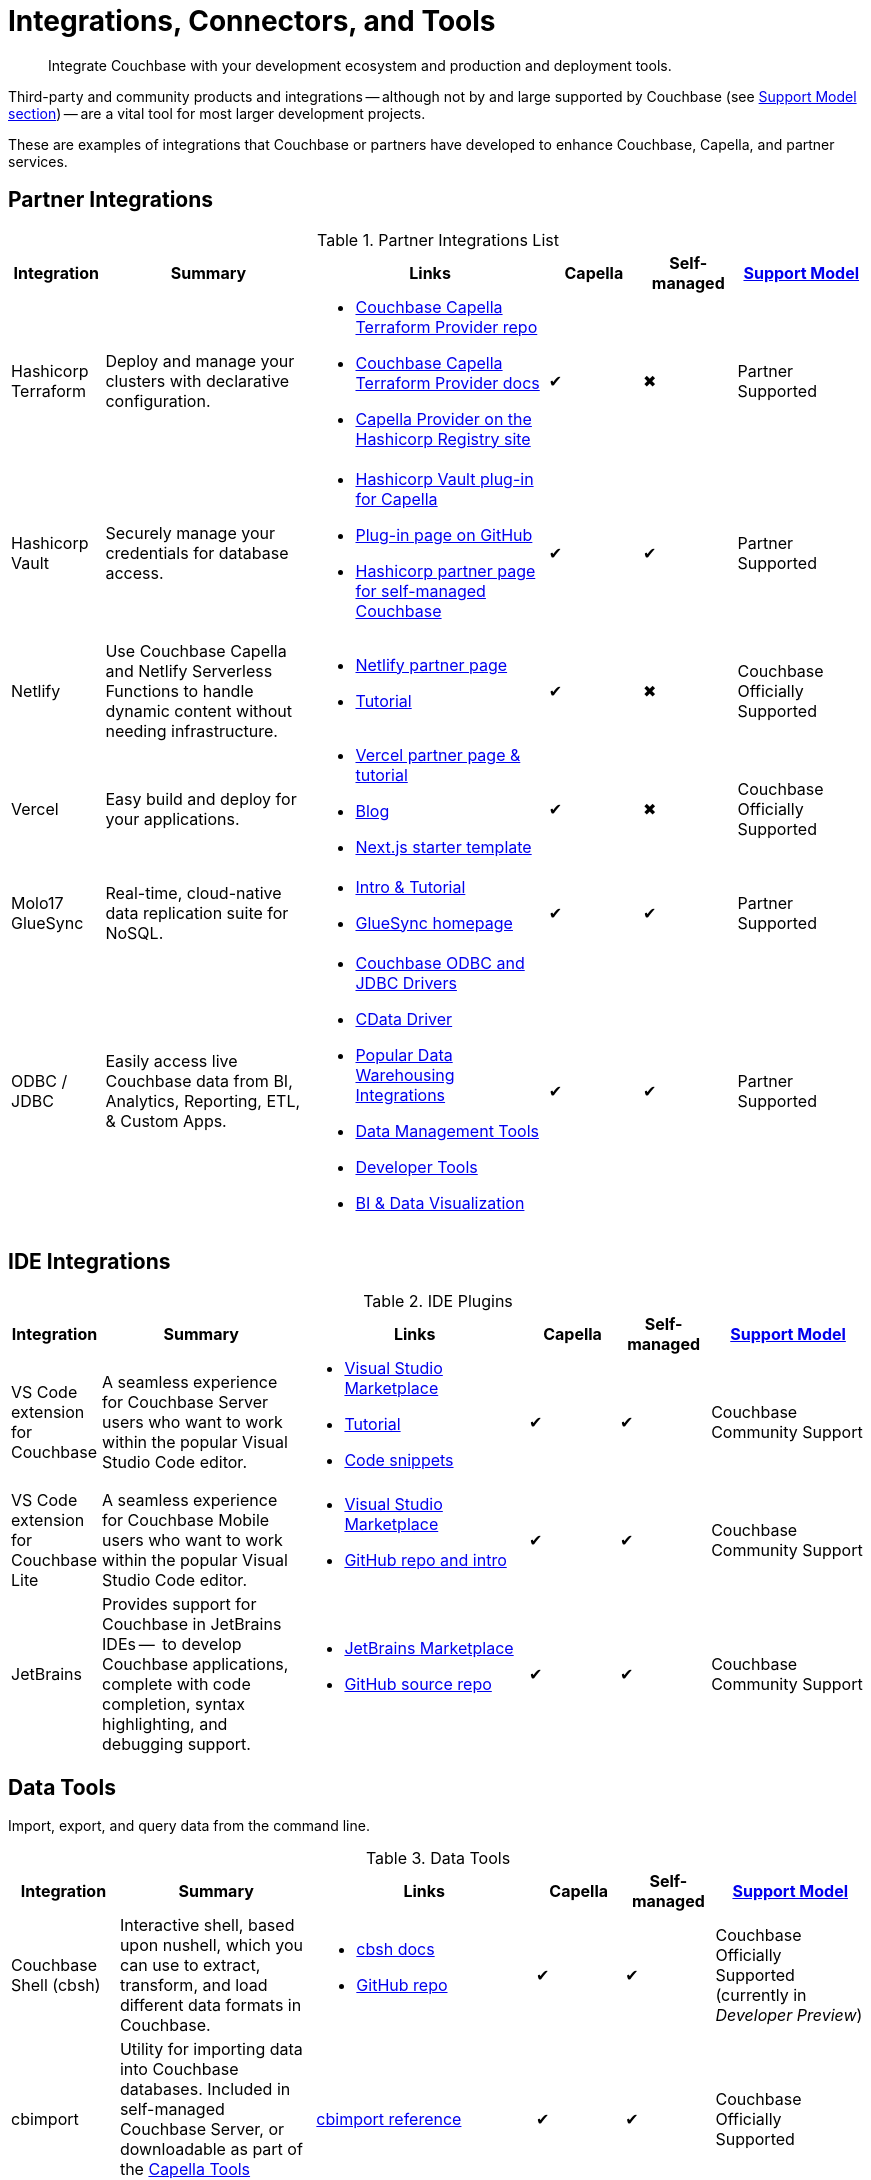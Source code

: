 = Integrations, Connectors, and Tools
:page-toclevels: 2
:page-topic-type: reference
:page-aliases: develop:integrations.adoc
:description: Integrate Couchbase with your development ecosystem and production and deployment tools.


[abstract]
{description}

Third-party and community products and integrations -- 
although not by and large supported by Couchbase (see <<#support-model,Support Model section>>) --
are a vital tool for most larger development projects.

These are examples of integrations that Couchbase or partners have developed to enhance Couchbase, Capella, and partner services.


[#partner-integrations-with-couchbase]
== Partner Integrations


.Partner Integrations List
[cols="20,45,50,20,20,28"]
|===
| Integration | Summary | Links | Capella | Self-managed |  <<#support-model,Support Model>>

| Hashicorp Terraform
| Deploy and manage your clusters with declarative configuration.
a|
* https://github.com/couchbasecloud/terraform-provider-couchbase-capella/[Couchbase Capella Terraform Provider repo]
* xref:cloud:terraform:index.adoc[Couchbase Capella Terraform Provider docs]
* https://registry.terraform.io/providers/couchbasecloud/couchbase-capella/latest[Capella Provider on the Hashicorp Registry site]
| ✔
| ✖
| Partner Supported

| Hashicorp Vault
| Securely manage your credentials for database access.
a|
* https://www.hashicorp.com/partners/tech/couchbase#vault[Hashicorp Vault plug-in for Capella]
* https://github.com/couchbasecloud/vault-plugin-database-couchbasecapella[Plug-in page on GitHub]
* https://developer.hashicorp.com/vault/docs/secrets/databases/couchbase[Hashicorp partner page for self-managed Couchbase]
| ✔
| ✔
| Partner Supported

| Netlify
| Use Couchbase Capella and Netlify Serverless Functions to handle dynamic content without needing infrastructure.
a| 
* https://www.netlify.com/integrations/couchbase/[Netlify partner page]
* https://developer.couchbase.com/tutorial-quickstart-netlify[Tutorial]
| ✔
| ✖
| Couchbase Officially Supported


| Vercel
| Easy build and deploy for your applications.
a|
* https://vercel.com/integrations/couchbase-capella[Vercel partner page & tutorial]
* https://www.couchbase.com/blog/integrating-vercel-with-couchbase-capella[Blog]
* https://vercel.com/templates/next.js/couchbase-capella[Next.js starter template]
| ✔
| ✖
| Couchbase Officially Supported


| Molo17 GlueSync
| Real-time, cloud-native data replication suite for NoSQL.
a| 
* https://www.couchbase.com/partners/molo17/[Intro & Tutorial]
* https://molo17.com/gluesync/[GlueSync homepage]
| ✔
| ✔
| Partner Supported


| ODBC / JDBC
| Easily access live Couchbase data from BI, Analytics, Reporting, ETL, & Custom Apps.
a|
* xref:server:connectors:odbc-jdbc-drivers.adoc[Couchbase ODBC and JDBC Drivers]
* https://www.cdata.com/drivers/couchbase/docs/[CData Driver]
* https://www.cdata.com/drivers/couchbase/#section-etl-anchor[Popular Data Warehousing Integrations]
* https://www.cdata.com/drivers/couchbase/#section-data-anchor[Data Management Tools]
* https://www.cdata.com/drivers/couchbase/#section-dev-anchor[Developer Tools]
* https://www.cdata.com/drivers/couchbase/#section-bi-anchor[BI & Data Visualization]
| ✔
| ✔
| Partner Supported
|===



== IDE Integrations


.IDE Plugins
[cols="20,45,50,20,20,35"]
|===
| Integration | Summary | Links | Capella | Self-managed |  <<#support-model,Support Model>>

| VS Code extension for Couchbase
| A seamless experience for Couchbase Server users who want to work within the popular Visual Studio Code editor.
a|
* https://marketplace.visualstudio.com/items?itemName=Couchbase.vscode-couchbase[Visual Studio Marketplace]
* https://github.com/couchbaselabs/VSCode-Couchbase/blob/main/GETTING-STARTED.md[Tutorial]
* https://github.com/couchbaselabs/VSCode-Couchbase/blob/main/SNIPPETS.md[Code snippets]
| ✔
| ✔ 
| Couchbase Community Support


| VS Code extension for Couchbase Lite
| A seamless experience for Couchbase Mobile users who want to work within the popular Visual Studio Code editor.
a| 
* https://marketplace.visualstudio.com/items?itemName=Couchbase.vscode-cblite[Visual Studio Marketplace]
* https://github.com/couchbaselabs/vscode-cblite[GitHub repo and intro]
| ✔
| ✔ 
| Couchbase Community Support


| JetBrains
| Provides support for Couchbase in JetBrains IDEs --  to develop Couchbase applications, complete with code completion, syntax highlighting, and debugging support.
a|
* https://plugins.jetbrains.com/plugin/22131-couchbase[JetBrains Marketplace]
// * [Tutorial]
* https://github.com/couchbaselabs/couchbase_jetbrains_plugin[GitHub source repo]
| ✔
| ✔
| Couchbase Community Support
|===



== Data Tools

Import, export, and query data from the command line.

.Data Tools
[cols="20,45,50,20,20,35"]
|===
| Integration | Summary | Links | Capella | Self-managed |  <<#support-model,Support Model>>


| Couchbase Shell (cbsh)
| Interactive shell, based upon nushell, which you can use to extract, transform, and load different data formats in Couchbase.
a| 
* https://couchbase.sh/docs/[cbsh docs]
* https://github.com/couchbaselabs/couchbase-shell[GitHub repo]
| ✔
| ✔ 
| Couchbase Officially Supported (currently in _Developer Preview_)


| cbimport
| Utility for importing data into Couchbase databases.
Included in self-managed Couchbase Server, or downloadable as part of the xref:cloud:reference:command-line-tools.adoc#download-and-install-the-couchbase-command-line-tools[Capella Tools package].
a| xref:server:tools:cbimport.adoc[cbimport reference]
| ✔
| ✔ 
| Couchbase Officially Supported


| cbexport
| Utility for exporting data from Couchbase databases. 
Included in self-managed Couchbase Server, or downloadable as part of the xref:cloud:reference:command-line-tools.adoc#download-and-install-the-couchbase-command-line-tools[Capella Tools package].
a| xref:server:tools:cbexport.adoc[cbexport reference]
| ✔
| ✔ 
| Couchbase Officially Supported


| cbbackupmgr
| A utility for backing up and restoring a Couchbase database.
a| 
* xref:server:current:backup-restore:cbbackupmgr.adoc[cbbackupmgr reference]
* xref:server:backup-restore:cbbackupmgr-tutorial.adoc[Tutorial]
* xref:cloud:clusters:cli-backup-restore.adoc[Capella examples]
| ✔
| ✔
| Couchbase Officially Supported
|===


=== Other Shells

Some languages, such as Ruby, come with REPLs (interactive shells) as standard -- as is normal with many programming languages.
Others have them available as _Notebooks_, such as Python, with https://jupyter.org/[Jupyter Notebook] (which works with _several_ different languages), through which you can interactively develop functionality for a Couchbase app, or blend with analytic tools and charts.



[big-data-connectors]
== Big Data Connectors


Couchbase develops and supports connectors for:

* Elasticsearch and OpenSearch
* The Kafka Connect Framework
* Apache Spark Data Processing Platform
* The Tableau interactive data visualization platform

Couchbase ODBC and JDBC drivers enable any application based on the ODBC/JDBC standards, for example Microsoft Excel, QlikView, or SAP Lumira, as well as Tableau, to connect to a Couchbase Server or cluster.



.Big Data Connectors
[cols="28,43,28,30,30,28"]
|===
| Connector | Summary | Docs | Source | Other Integrations | <<#support-model,Support Model>>


| Elasticsearch
| Replicate your documents from Couchbase Server or Capella to Elasticsearch or OpenSearch in near real time. 
| xref:elasticsearch-connector:getting-started.adoc[Getting Started docs]
| xref:elasticsearch-connector:release-notes.adoc[Release notes & download links]
| xref:elasticsearch-connector:autonomous-operations.adoc[AO Mode]
| Couchbase Officially Supported


| Kafka
| A plug-in for the Kafka Connect framework, which provides source and sink components.
| xref:kafka-connector:index.adoc[Kafka connector docs]
| https://github.com/couchbase/kafka-connect-couchbase[GitHub repo]
| https://kafka.apache.org/uses[Use cases]
| Couchbase Officially Supported


| Spark
| Connect to the scalable computing engine for Big Data.
| xref:spark-connector:index.adoc[Couchbase Spark docs]
| https://github.com/couchbase/couchbase-spark-connector[Couchbase Spark Connector on GitHub]
| https://docs.databricks.com/_extras/notebooks/source/couchbase.html[Apache Spark Notebook]
| Couchbase Officially Supported


| Tableau
| Integrate Couchbase Server tabular views and the Tableau interactive data visualization platform.
| xref:tableau-connector::index.adoc[Tableau connector docs]
| https://www.tableau.com/products/desktop/download[Tableau Desktop Downloads]
| https://www.tableau.com/products/server[Other Tableau Integrations]
| Couchbase Officially Supported
|===


[#sdk-language-ecosystem]
== SDK Language Ecosystem

Couchbase has SDKs in ten popular languages --
xref:c-sdk:hello-world:overview.adoc[C], 
xref:dotnet-sdk:hello-world:overview.adoc[C# (.NET)], 
xref:go-sdk:hello-world:overview.adoc[Go], 
xref:java-sdk:hello-world:overview.adoc[Java], 
xref:kotlin-sdk:hello-world:overview.adoc[Kotlin], 
xref:nodejs-sdk:hello-world:overview.adoc[Node.js], 
xref:php-sdk:hello-world:overview.adoc[PHP], 
xref:python-sdk:hello-world:overview.adoc[Python], 
xref:ruby-sdk:hello-world:overview.adoc[Ruby], and 
xref:scala-sdk:hello-world:overview.adoc[Scala].

If you develop in one of these languages, you may be interested in (or already using) other libraries in that language's ecosystem, and wondering if it will integrate with Couchbase.

There are too many third party integrations to evaluate and list (and absence of a mention in these pages is no judgement on importance or quality), but the following are well worth investigating:

While Couchbase can't evaluate and list every possible third-party integration, we've provided a list of some you might consider in the sections below.


.Partner Integrations List
[cols="24,22,45,30,15,15,28"]
|===
| Integration | SDK Language / Ecosystem | Summary | Links | Capella | Self-managed |  <<#support-model,Support Model>>

| Spring Data Couchbase
| JVM (Java, Kotlin, Scala)
| A familiar and consistent Spring-based programming model for new datastores with store-specific features and capabilities.
Key functional areas of Spring Data Couchbase are a POJO centric model for interacting with Couchbase Buckets and easily writing a Repository style data access layer.
a| 
* https://spring.io/projects/spring-data-couchbase[Spring Data Couchbase]
* xref:java-sdk:hello-world:spring-data-sample-application.adoc[Sample application]
* https://blog.couchbase.com/couchbase-spring-boot-spring-data/[Spring Boot example]
| ✔
| ✔
| Couchbase Officially Supported


| Ottoman
| Node.js
| ODM (Object Document Mapper) for Couchbase.
Adds an abstraction layer over Couchbase Node.js SDK and significantly reduces the level of boilerplate needed during application development.
a| 
* https://ottomanjs.com/[Ottoman docs]
* https://ottomanjs.com/docs/advanced/sdk-comparison[Advantages over pure Node.js]
* https://github.com/couchbaselabs/node-ottoman[GitHub repo]
| ✔
| ✔
| Couchbase Officially Supported


| Laravel
| PHP
| Extends the original Laravel classes to make an Eloquent model and Query builder with support for Couchbase.
a| https://github.com/friendsofcat/laravel-couchbase[Project website]
| ✔
| ✔
| Community Supported


| Rails Cache Store
| Ruby-on-Rails
| Speeds up your Rails application with caching -- storing content generated during the request-response cycle and reusing it when responding to similar requests.
a| xref:ruby-sdk:project-docs:third-party-integrations.adoc#across-the-ecosystem[Config Code example]
| ✔
| ✔
| Community Supported
|===




== Support Model



.Support Model
[cols="20,88"]
|===
| Support Level | Definitions

| Partner Supported
| This integration is developed and supported directly through the partner. 
Couchbase provides support for the Couchbase components and interfaces.

| Couchbase Community Supported
a| Open source integration that is developed by Couchbase. 
Issues can also be raised in the relevant GitHub repositories or via https://www.couchbase.com/forums/[Couchbase forums] or https://discord.com/channels/915294689681362954/915296010694176808[Discord].
Support is provided best effort by development team

| Couchbase Officially Supported
a| Open source integration that is developed by Couchbase and officially supported.  
A subscription to the Enterprise Edition of Couchbase includes technical support with service level commitments via our 24/7 support organization.
Issues can also be raised in the relevant GitHub repositories or via https://www.couchbase.com/forums/[Couchbase forums] or https://discord.com/channels/915294689681362954/915296010694176808[Discord].

| Community Supported
| Open source integration that is developed and supported directly by third party community contributor. 
Issues can also be raised in the relevant GitHub repositories.
|===

////

== Mobile SDK Ecosystem

Placeholder for Dart/Flutter/etc - won’t be in first page release.
Docs: https://cbl-dart.dev/documents/
Install - https://cbl-dart.dev/install/
Repo ; https://github.com/cbl-dart/cbl-dart

== Useful Tools

// Tools

=== Test Data Generation
////

